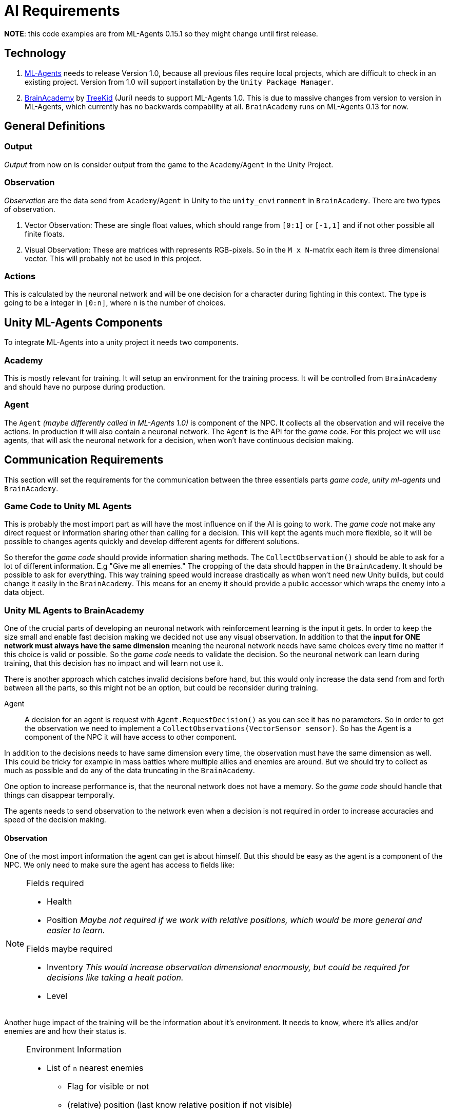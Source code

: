 = AI Requirements
:icons: font

*NOTE*: this code examples are from ML-Agents 0.15.1 so they might change until first release.

== Technology

1. https://github.com/Unity-Technologies/ml-agents[ML-Agents] needs to release Version 1.0, because all previous files 
require local projects, which are difficult to check in an existing project. Version from 1.0 will support installation
by the `Unity Package Manager`.

2. https://github.com/TreeKid/BrainAcademy[BrainAcademy] by https://github.com/TreeKid[TreeKid] (Juri) needs to support
ML-Agents 1.0. This is due to massive changes from version to version in ML-Agents, which currently has no backwards 
compability at all. `BrainAcademy` runs on ML-Agents 0.13 for now.

== General Definitions

=== Output

_Output_ from now on is consider output from the game to the `Academy`/`Agent` in the Unity Project.

=== Observation

_Observation_ are the data send from `Academy`/`Agent` in Unity to the `unity_environment` in `BrainAcademy`. There are 
two types of observation.

1. Vector Observation: These are single float values, which should range from `[0:1]` or `[-1,1]` and if not other possible
all finite floats.

2. Visual Observation: These are matrices with represents RGB-pixels. So in the `M x N`-matrix each item is three 
dimensional vector. This will probably not be used in this project.

=== Actions

This is calculated by the neuronal network and will be one decision for a character during fighting in this context.
The type is going to be a integer in `[0:n]`, where `n` is the number of choices.

== Unity ML-Agents Components

To integrate ML-Agents into a unity project it needs two components.

=== Academy

This is mostly relevant for training. It will setup an environment for the training process. It will be controlled from
`BrainAcademy` and should have no purpose during production.

=== Agent

The `Agent` _(maybe differently called in ML-Agents 1.0)_ is component of the NPC. It collects all the observation and
will receive the actions. In production it will also contain a neuronal network. The `Agent` is the API for the _game code_.
For this project we will use agents, that will ask the neuronal network for a decision, when won't have continuous 
decision making.

== Communication Requirements

This section will set the requirements for the communication between the three essentials parts _game code_, 
_unity ml-agents_ und `BrainAcademy`.

=== Game Code to Unity ML Agents

This is probably the most import part as will have the most influence on if the AI is going to work. The _game code_ 
not make any direct request or information sharing other than calling for a decision. This will kept the agents much more
flexible, so it will be possible to changes agents quickly and develop different agents for different solutions.

So therefor the _game code_ should provide information sharing methods. The `CollectObservation()` should be able to ask
for a lot of different information. E.g "Give me all enemies." The cropping of the data should happen in the `BrainAcademy`.
It should be possible to ask for everything. This way training speed would increase drastically as when won't need new 
Unity builds, but could change it easily in the `BrainAcademy`. This means for an enemy it should provide a public accessor
which wraps the enemy into a data object.

=== Unity ML Agents to BrainAcademy

One of the crucial parts of developing an neuronal network with reinforcement learning is the input it gets. In order
to keep the size small and enable fast decision making we decided not use any visual observation. In addition to that
the *input for ONE network must always have the same dimension* meaning the neuronal network needs have same choices every
time no matter if this choice is valid or possible. So the _game code_ needs to validate the decision. So the neuronal
network can learn during training, that this decision has no impact and will learn not use it.

There is another approach which catches invalid decisions before hand, but this would only increase the data send from
and forth between all the parts, so this might not be an option, but could be reconsider during training.
****
Agent::

A decision for an agent is request with `Agent.RequestDecision()` as you can see it has no parameters. So in order to get
the observation we need to implement a `CollectObservations(VectorSensor sensor)`. So has the Agent is a component of the
NPC it will have access to other component.

In addition to the decisions needs to have same dimension every time, the observation must have the same dimension as well.
This could be tricky for example in mass battles where multiple allies and enemies are around. But we should try to collect
as much as possible and do any of the data truncating in the `BrainAcademy`.

One option to increase performance is, that the neuronal network does not have a memory. So the _game code_ should handle
that things can disappear temporally.

The agents needs to send observation to the network even when a decision is not required in order to increase accuracies 
and speed of the decision making.
****

==== Observation

One of the most import information the agent can get is about himself. But this should be easy as the agent is a 
component of the NPC. We only need to make sure the agent has access to fields like:

[NOTE]
====
.Fields required
- Health
- Position _Maybe not required if we work with relative positions, which would be more general and easier to learn._


.Fields maybe required
- Inventory _This would increase observation dimensional enormously, but could be required for decisions like taking a 
healt potion._
- Level
====

Another huge impact of the training will be the information about it's environment. It needs to know, where it's allies
and/or enemies are and how their status is.

[NOTE]
====
.Environment Information
* List of `n` nearest enemies
    ** Flag for visible or not
    ** (relative) position (last know relative position if not visible)
    ** movement vector
    ** Health
    ** Class (e.g. mage, warrior, thief)
    ** visible equipment
* List of `m` nearest allies
    ** Flag for visible or not
    ** (relative) position (last know relative position if not visible)
    ** movement vector
    ** Health
    ** Class (e.g. mage, warrior, thief)
    ** visible equipment
====

=== BrainAcademy to Unity ML-Agents and than _game code_

The workflow back is pretty straight forward. The neuronal network will make a decision and pass this on. Probably as an
integer value which will be an index in a list of decisions. This will be passed on the NPC which should have something
like a decision handler and this will trigger internal routines.

==== Decisions

In general the NPC should be allowed to make the same decisions as a human player. So each agents needs a fixed list of 
decision he is allowed to do. These could be:

[NOTE]
====
.List of possible decisions
* Run away -> calling a routine to run away from the fight
* Run towards <Character> -> calls a routine to run as close as possible to the character even though this might move 
during routine
* sword attack 1
* sword attack 2
* [...]
* magic attack 1
* [...]
* potion 1
* [...]
====

=== Rewards

The rewards will be set in the `BrainAcademy` for faster developing circle. As they will be very different for each agent
it would be not sensible to try to describe them here.

== Production Neuronal Network

The neuronal network must be exported as `.nn` for production. This step is mission critical.